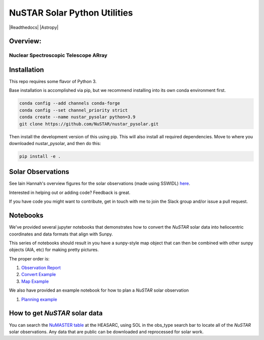 NuSTAR Solar Python Utilities
=============================

|Readthedocs| |Astropy|


Overview:
--------------------------------------

~~~~~~~~~~~~~~~~~~~~~~~~~~~~~~~~~~~~~~~
Nuclear Spectroscopic Telescope ARray
~~~~~~~~~~~~~~~~~~~~~~~~~~~~~~~~~~~~~~~

.. image:: https://www.nustar.caltech.edu/system/avm_image_sqls/binaries/26/page/nustar_artistconcept_2.jpg?1393022433
    :target: http://www.nustar.caltech.edu
    :alt: NuSTAR

Installation
------------

This repo requires some flavor of Python 3.

Base installation is accomplished via pip, but we recommend installing into its own
conda environment first.


.. code-block:: bash

    conda config --add channels conda-forge 
    conda config --set channel_priority strict
    conda create --name nustar_pysolar python=3.9
    git clone https://github.com/NuSTAR/nustar_pysolar.git


Then install the development version of this using pip. This will also install all
required dependencies. Move to where you downloaded nustar_pysolar, and then do this:

.. code-block:: bash

    pip install -e .

Solar Observations
-------------------

See Iain Hannah's overview figures for the solar observations (made using SSWIDL)
`here <http://ianan.github.io/nsigh_all/>`_.

Interested in helping out or adding code? Feedback is great.

If you have code you might want to contribute, get in touch with me to join the Slack
group and/or issue a pull request.


Notebooks
----------

We've provided several jupyter notebooks that demonstrates how to convert the *NuSTAR*
solar data into heliocentric coordinates and data formats that align with Sunpy.


This series of notebooks should result in you have a sunpy-style map object that can
then be combined with other sunpy objects (AIA, etc) for making pretty pictures.

The proper order is:

1. `Observation Report <notebooks/Observation_Report.ipynb>`_
2. `Convert Example <notebooks/Convert_Example.ipynb>`_
3. `Map Example <notebooks/Map_Example.ipynb>`_

We also have provided an example notebook for how to plan a *NuSTAR* solar observation

1. `Planning example <notebooks/Planning_Example.ipynb>`_

How to get *NuSTAR* solar data
-------------------------------


You can search the `NuMASTER table <https://heasarc.gsfc.nasa.gov/db-perl/W3Browse/w3table.pl?tablehead=name%3Dnumaster&Action=More+Options>`_ at the HEASARC, using SOL in the obs_type search bar to locate all of the *NuSTAR* solar observations. Any data that are public can be downloaded and reprocessed for solar work.





